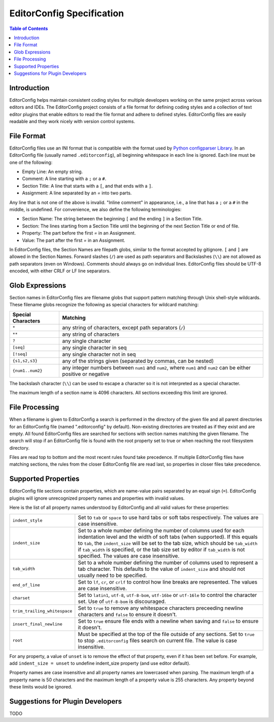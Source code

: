 ..  Copyright (c) 2019 EditorConfig Team
    All rights reserved.

    Redistribution and use in source and binary forms, with or without
    modification, are permitted provided that the following conditions are met:

    1. Redistributions of source code must retain the above copyright notice,
        this list of conditions and the following disclaimer.
    2. Redistributions in binary form must reproduce the above copyright notice,
        this list of conditions and the following disclaimer in the documentation
        and/or other materials provided with the distribution.

    THIS SOFTWARE IS PROVIDED BY THE COPYRIGHT HOLDERS AND CONTRIBUTORS "AS IS"
    AND ANY EXPRESS OR IMPLIED WARRANTIES, INCLUDING, BUT NOT LIMITED TO, THE
    IMPLIED WARRANTIES OF MERCHANTABILITY AND FITNESS FOR A PARTICULAR PURPOSE
    ARE DISCLAIMED. IN NO EVENT SHALL THE COPYRIGHT HOLDER OR CONTRIBUTORS BE
    LIABLE FOR ANY DIRECT, INDIRECT, INCIDENTAL, SPECIAL, EXEMPLARY, OR
    CONSEQUENTIAL DAMAGES (INCLUDING, BUT NOT LIMITED TO, PROCUREMENT OF
    SUBSTITUTE GOODS OR SERVICES; LOSS OF USE, DATA, OR PROFITS; OR BUSINESS
    INTERRUPTION) HOWEVER CAUSED AND ON ANY THEORY OF LIABILITY, WHETHER IN
    CONTRACT, STRICT LIABILITY, OR TORT (INCLUDING NEGLIGENCE OR OTHERWISE)
    ARISING IN ANY WAY OUT OF THE USE OF THIS SOFTWARE, EVEN IF ADVISED OF THE
    POSSIBILITY OF SUCH DAMAGE.


EditorConfig Specification
^^^^^^^^^^^^^^^^^^^^^^^^^^

.. contents:: Table of Contents

Introduction
============

EditorConfig helps maintain consistent coding styles for multiple developers
working on the same project across various editors and IDEs. The EditorConfig
project consists of a file format for defining coding styles and a collection
of text editor plugins that enable editors to read the file format and adhere
to defined styles. EditorConfig files are easily readable and they work nicely
with version control systems.

File Format
===========

EditorConfig files use an INI format that is compatible with the format used
by `Python configparser Library`_. In an EditorConfig file (usually named
``.editorconfig``), all beginning whitespace in each line is ignored. Each
line must be one of the following:

- Empty Line: An empty string.
- Comment: A line starting with a ``;`` or a ``#``.
- Section Title: A line that starts with a ``[``, and that ends with a ``]``.
- Assignment: A line separated by an `=` into two parts.

Any line that is not one of the above is invalid. "Inline comment" in
appearance, i.e., a line that has a ``;`` or a ``#`` in the middle, is
undefined. For convenience, we also define the following terminologies:

- Section Name: The string between the beginning ``[`` and the ending ``]`` in
  a Section Title.
- Section: The lines starting from a Section Title until the beginning of the
  next Section Title or end of file.
- Property: The part before the first `=` in an Assignment.
- Value: The part after the first `=` in an Assignment.

In EditorConfig files, the Section Names are filepath globs, similar to the
format accepted by gitignore. ``[`` and ``]`` are allowed in the Section
Names. Forward slashes (``/``) are used as path separators and Backslashes
(``\\``) are not allowed as path separators (even on Windows). Comments should
always go on individual lines. EditorConfig files should be UTF-8 encoded, with
either CRLF or LF line separators.

Glob Expressions
================

Section names in EditorConfig files are filename globs that support pattern
matching through Unix shell-style wildcards. These filename globs recognize
the following as special characters for wildcard matching:

.. list-table::
   :header-rows: 1

   * - Special Characters
     - Matching
   * - ``*``
     - any string of characters, except path separators (``/``)
   * - ``**``
     - any string of characters
   * - ``?``
     - any single character
   * - ``[seq]``
     - any single character in seq
   * - ``[!seq]``
     - any single character not in seq
   * - ``{s1,s2,s3}``
     - any of the strings given (separated by commas, can be nested)
   * - ``{num1..num2}``
     - any integer numbers between ``num1`` and ``num2``, where ``num1`` and ``num2``
       can be either positive or negative

The backslash character (``\\``) can be used to escape a character so it is
not interpreted as a special character.

The maximum length of a section name is 4096 characters. All sections
exceeding this limit are ignored.

File Processing
===============

When a filename is given to EditorConfig a search is performed in the
directory of the given file and all parent directories for an EditorConfig
file (named ".editorconfig" by default). Non-existing directories are treated
as if they exist and are empty. All found EditorConfig files are
searched for sections with section names matching the given filename. The
search will stop if an EditorConfig file is found with the root property set
to true or when reaching the root filesystem directory.

Files are read top to bottom and the most recent rules found take
precedence. If multiple EditorConfig files have matching sections, the rules
from the closer EditorConfig file are read last, so properties in closer
files take precedence.

Supported Properties
====================

EditorConfig file sections contain properties, which are name-value pairs
separated by an equal sign (``=``). EditorConfig plugins will ignore
unrecognized property names and properties with invalid values.

Here is the list of all property names understood by EditorConfig and all
valid values for these properties:

.. list-table::
   :header-rows: 0

   * - ``indent_style``
     - Set to ``tab`` or ``space`` to use hard tabs or soft tabs respectively. The
       values are case insensitive.
   * - ``indent_size``
     - Set to a whole number defining the number of columns used for each
       indentation level and the width of soft tabs (when supported). If this
       equals to ``tab``, the ``indent_size`` will be set to the tab size, which
       should be ``tab_width`` if ``tab_width`` is specified, or the tab size set
       by editor if ``tab_width`` is not specified. The values are case
       insensitive.
   * - ``tab_width``
     - Set to a whole number defining the number of columns used to represent
       a tab character. This defaults to the value of ``indent_size`` and should
       not usually need to be specified.
   * - ``end_of_line``
     - Set to ``lf``, ``cr``, or ``crlf`` to control how line breaks are
       represented. The values are case insensitive.
   * - ``charset``
     - Set to ``latin1``, ``utf-8``, ``utf-8-bom``, ``utf-16be`` or ``utf-16le`` to
       control the character set. Use of ``utf-8-bom`` is discouraged.
   * - ``trim_trailing_whitespace``
     - Set to ``true`` to remove any whitespace characters preceeding newline
       characters and ``false`` to ensure it doesn't.
   * - ``insert_final_newline``
     - Set to ``true`` ensure file ends with a newline when saving and ``false``
       to ensure it doesn't.
   * - ``root``
     - Must be specified at the top of the file outside of any sections. Set
       to ``true`` to stop ``.editorconfig`` files search on current file. The
       value is case insensitive.

For any property, a value of ``unset`` is to remove the effect of that
property, even if it has been set before. For example, add ``indent_size =
unset`` to undefine indent_size property (and use editor default).

Property names are case insensitive and all property names are lowercased when
parsing. The maximum length of a property name is 50 characters and the
maximum length of a property value is 255 characters. Any property beyond
these limits would be ignored.

Suggestions for Plugin Developers
=================================

TODO


.. _Python configparser Library: https://docs.python.org/3/library/configparser.html
